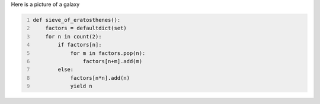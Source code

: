 .. title: Galaxies
.. slug: galaxies
.. date: 2020-02-12 01:52:36 UTC+01:00
.. tags: galaxies, astronomy
.. category: 
.. link: 
.. description: 
.. type: text

Here is a picture of a galaxy

.. image:: /images/galaxy.jpg


.. code-block:: python
   :number-lines:

   def sieve_of_eratosthenes():
       factors = defaultdict(set)
       for n in count(2):
           if factors[n]:
               for m in factors.pop(n):
                   factors[n+m].add(m)
           else:
               factors[n*n].add(n)
               yield n
